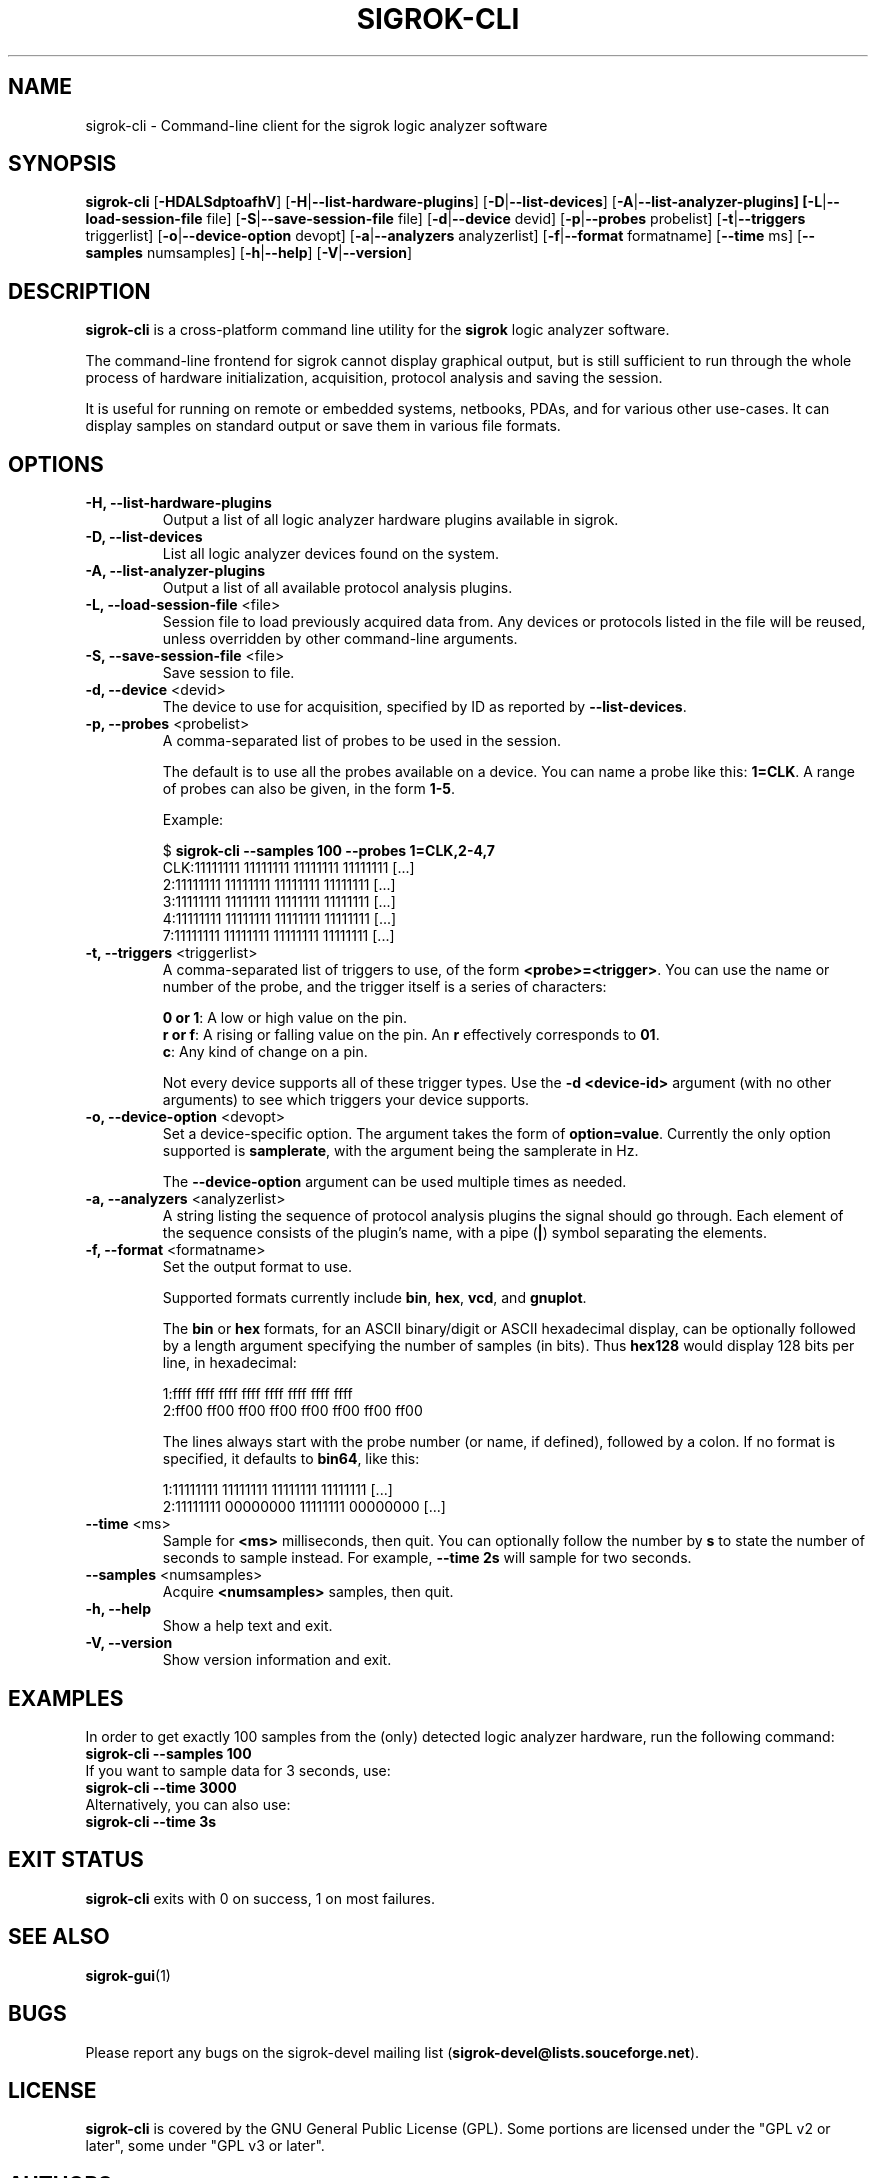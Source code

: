 .TH SIGROK-CLI 1 "April 7, 2010"
.SH "NAME"
sigrok-cli \- Command-line client for the sigrok logic analyzer software
.SH "SYNOPSIS"
.B sigrok-cli \fR[\fB\-HDALSdptoafhV\fR] [\fB\-H\fR|\fB\-\-list-hardware-plugins\fR] [\fB\-D\fR|\fB\-\-list-devices\fR] [\fB\-A\fR|\fB\-\-list-analyzer-plugins] [\fB\-L\fR|\fB\-\-load-session-file\fR file] [\fB\-S\fR|\fB\-\-save-session-file\fR file] [\fB\-d\fR|\fB\-\-device\fR devid] [\fB\-p\fR|\fB\-\-probes\fR probelist] [\fB\-t\fR|\fB\-\-triggers\fR triggerlist] [\fB\-o\fR|\fB\-\-device-option\fR devopt] [\fB\-a\fR|\fB\-\-analyzers\fR analyzerlist] [\fB\-f\fR|\fB\-\-format\fR formatname] [\fB\-\-time\fR ms] [\fB\-\-samples\fR numsamples] [\fB\-h\fR|\fB\-\-help\fR] [\fB\-V\fR|\fB\-\-version\fR]
.SH "DESCRIPTION"
.B sigrok-cli
is a cross-platform command line utility for the
.B sigrok
logic analyzer software.
.PP
The command-line frontend for sigrok cannot display graphical output, but is
still sufficient to run through the whole process of hardware initialization,
acquisition, protocol analysis and saving the session.
.PP
It is useful for running on remote or embedded systems, netbooks, PDAs,
and for various other use-cases. It can display samples on standard output or
save them in various file formats.
.SH "OPTIONS"
.TP
.B "\-H, \-\-list-hardware-plugins"
Output a list of all logic analyzer hardware plugins available in sigrok.
.TP
.B "\-D, \-\-list-devices"
List all logic analyzer devices found on the system.
.TP
.B "\-A, \-\-list-analyzer-plugins"
Output a list of all available protocol analysis plugins.
.TP
.BR "\-L, \-\-load-session-file " <file>
Session file to load previously acquired data from. Any devices or protocols
listed in the file will be reused, unless overridden by other command-line
arguments.
.TP
.BR "\-S, \-\-save-session-file " <file>
Save session to file.
.TP
.BR "\-d, \-\-device " <devid>
The device to use for acquisition, specified by ID as reported by
.BR "\-\-list-devices" .
.TP
.BR "\-p, \-\-probes " <probelist>
A comma-separated list of probes to be used in the session.
.sp
The default is to use all the probes available on a device. You can name
a probe like this:
.BR "1=CLK" .
A range of probes can also be given, in the form
.BR "1-5" .
.sp
Example:
.sp
 $
.B "sigrok-cli --samples 100 --probes 1=CLK,2-4,7"
.br
 CLK:11111111 11111111 11111111 11111111 [...]
   2:11111111 11111111 11111111 11111111 [...]
   3:11111111 11111111 11111111 11111111 [...]
   4:11111111 11111111 11111111 11111111 [...]
   7:11111111 11111111 11111111 11111111 [...]
.TP
.BR "\-t, \-\-triggers " <triggerlist>
A comma-separated list of triggers to use, of the form
.BR "<probe>=<trigger>" .
You can use the name or number of the probe, and the trigger itself is a
series of characters:
.sp
.BR "0 or 1" :
A low or high value on the pin.
.br
.BR "r or f" :
A rising or falling value on the pin. An
.B r
effectively corresponds to
.BR 01 .
.br
.BR "c" :
Any kind of change on a pin. 
.sp
Not every device supports all of these trigger types. Use the
.B "-d <device-id>"
argument (with no other arguments) to see which triggers your device supports.
.TP
.BR "\-o, \-\-device-option " <devopt>
Set a device-specific option. The argument takes the form of
.BR "option=value" .
Currently the only option supported is
.BR samplerate ,
with the argument being the samplerate in Hz.
.sp
The
.B \-\-device-option
argument can be used multiple times as needed.
.TP
.BR "\-a, \-\-analyzers " <analyzerlist>
A string listing the sequence of protocol analysis plugins the signal should
go through. Each element of the sequence consists of the plugin's name, with
a pipe
.RB ( | )
symbol separating the elements.
.TP
.BR "\-f, \-\-format " <formatname>
Set the output format to use.
.sp
Supported formats currently include
.BR bin ,
.BR hex ,
.BR vcd ", and"
.BR gnuplot .
.sp
The
.B bin
or
.B hex
formats, for an ASCII binary/digit or ASCII hexadecimal
display, can be optionally followed by a length argument specifying the number
of samples (in bits). Thus
.B hex128
would display 128 bits per line, in hexadecimal:
.sp
 1:ffff ffff ffff ffff ffff ffff ffff ffff
 2:ff00 ff00 ff00 ff00 ff00 ff00 ff00 ff00
.sp
The lines always start with the probe number (or name, if defined), followed by a colon. If no format is specified, it defaults to
.BR bin64 ,
like this:
.sp
 1:11111111 11111111 11111111 11111111 [...]
 2:11111111 00000000 11111111 00000000 [...]
.TP
.BR "\-\-time " <ms>
Sample for
.B <ms>
milliseconds, then quit. You can optionally follow the number by
.B s
to state the number of seconds to sample instead. For example,
.B "--time 2s"
will sample for two seconds.
.TP
.BR "\-\-samples " <numsamples>
Acquire
.B <numsamples>
samples, then quit.
.TP
.B "\-h, \-\-help"
Show a help text and exit.
.TP
.B "\-V, \-\-version"
Show version information and exit.
.SH "EXAMPLES"
In order to get exactly 100 samples from the (only) detected logic analyzer
hardware, run the following command:
.TP
.B "  sigrok-cli --samples 100"
.TP
If you want to sample data for 3 seconds, use:
.TP
.B "  sigrok-cli --time 3000"
.TP
Alternatively, you can also use:
.TP
.B "  sigrok-cli --time 3s"
.SH "EXIT STATUS"
.B sigrok-cli
exits with 0 on success, 1 on most failures.
.SH "SEE ALSO"
\fBsigrok-gui\fP(1)
.SH "BUGS"
Please report any bugs on the sigrok-devel mailing list
.RB "(" sigrok-devel@lists.souceforge.net ")."
.SH "LICENSE"
.B sigrok-cli
is covered by the GNU General Public License (GPL). Some portions are
licensed under the "GPL v2 or later", some under "GPL v3 or later".
.SH "AUTHORS"
Please see the individual source code files.
.PP
This manual page was written by Uwe Hermann <uwe@hermann-uwe.de>.
It is licensed under the terms of the GNU GPL (version 2 or later).
